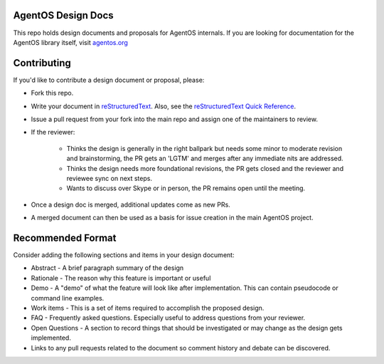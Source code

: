 ===================
AgentOS Design Docs
===================

This repo holds design documents and proposals for AgentOS internals.  If you
are looking for documentation for the AgentOS library itself, visit
`agentos.org <https://agentos.org>`_


============
Contributing
============

If you'd like to contribute a design document or proposal, please:

* Fork this repo.

* Write your document in `reStructuredText
  <https://www.sphinx-doc.org/en/master/usage/restructuredtext/basics.html>`_.
  Also, see the `reStructuredText Quick Reference
  <https://docutils.sourceforge.io/docs/user/rst/quickref.html>`_.

* Issue a pull request from your fork into the main repo and assign one of the
  maintainers to review.

* If the reviewer:

    * Thinks the design is generally in the right ballpark but needs some minor
      to moderate revision and brainstorming, the PR gets an 'LGTM' and merges
      after any immediate nits are addressed.

    * Thinks the design needs more foundational revisions, the PR gets closed
      and the reviewer and reviewee sync on next steps.

    * Wants to discuss over Skype or in person, the PR remains open until the
      meeting.

* Once a design doc is merged, additional updates come as new PRs.

* A merged document can then be used as a basis for issue creation in the main
  AgentOS project.

==================
Recommended Format
==================

Consider adding the following sections and items in your design document:

* Abstract - A brief paragraph summary of the design

* Rationale - The reason why this feature is important or useful

* Demo - A "demo" of what the feature will look like after implementation.
  This can contain pseudocode or command line examples.

* Work items - This is a set of items required to accomplish the proposed
  design.

* FAQ - Frequently asked questions.  Especially useful to address questions
  from your reviewer.

* Open Questions - A section to record things that should be investigated or
  may change as the design gets implemented.

* Links to any pull requests related to the document so comment history and
  debate can be discovered.
